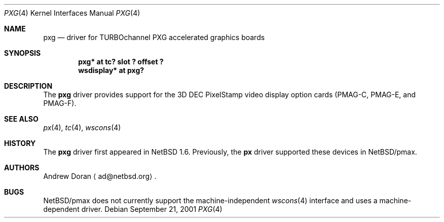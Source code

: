 .\"	$NetBSD: pxg.4,v 1.3 2002/03/06 14:43:03 wiz Exp $
.\"
.\" Copyright (c) 1997 Jonathan Stone.
.\" All rights reserved.
.\"
.\" Redistribution and use in source and binary forms, with or without
.\" modification, are permitted provided that the following conditions
.\" are met:
.\" 1. Redistributions of source code must retain the above copyright
.\"    notice, this list of conditions and the following disclaimer.
.\" 2. Redistributions in binary form must reproduce the above copyright
.\"    notice, this list of conditions and the following disclaimer in the
.\"    documentation and/or other materials provided with the distribution.
.\" 3. All advertising materials mentioning features or use of this software
.\"    must display the following acknowledgement:
.\"      This product includes software developed by Jonathan Stone.
.\" 4. The name of the author may not be used to endorse or promote products
.\"    derived from this software without specific prior written permission
.\"
.\" THIS SOFTWARE IS PROVIDED BY THE AUTHOR ``AS IS'' AND ANY EXPRESS OR
.\" IMPLIED WARRANTIES, INCLUDING, BUT NOT LIMITED TO, THE IMPLIED WARRANTIES
.\" OF MERCHANTABILITY AND FITNESS FOR A PARTICULAR PURPOSE ARE DISCLAIMED.
.\" IN NO EVENT SHALL THE AUTHOR BE LIABLE FOR ANY DIRECT, INDIRECT,
.\" INCIDENTAL, SPECIAL, EXEMPLARY, OR CONSEQUENTIAL DAMAGES (INCLUDING, BUT
.\" NOT LIMITED TO, PROCUREMENT OF SUBSTITUTE GOODS OR SERVICES; LOSS OF USE,
.\" DATA, OR PROFITS; OR BUSINESS INTERRUPTION) HOWEVER CAUSED AND ON ANY
.\" THEORY OF LIABILITY, WHETHER IN CONTRACT, STRICT LIABILITY, OR TORT
.\" (INCLUDING NEGLIGENCE OR OTHERWISE) ARISING IN ANY WAY OUT OF THE USE OF
.\" THIS SOFTWARE, EVEN IF ADVISED OF THE POSSIBILITY OF SUCH DAMAGE.
.\"
.Dd September 21, 2001
.Dt PXG 4
.Os
.Sh NAME
.Nm pxg
.Nd driver for TURBOchannel PXG accelerated graphics boards
.Sh SYNOPSIS
.Cd "pxg* at tc? slot ? offset ?"
.Cd "wsdisplay* at pxg?"
.Sh DESCRIPTION
The
.Nm
driver provides support for the 3D
.Tn DEC
.Tn PixelStamp
video display option cards (PMAG-C, PMAG-E, and PMAG-F).
.Sh SEE ALSO
.Xr px 4 ,
.Xr tc 4 ,
.Xr wscons 4
.Sh HISTORY
The
.Nm
driver first appeared in
.Nx 1.6 .
Previously, the
.Nm px
driver supported these devices in
.Nx Ns /pmax .
.Sh AUTHORS
.An Andrew Doran
.Aq ad@netbsd.org .
.Sh BUGS
.Nx Ns /pmax
does not currently support the machine-independent
.Xr wscons 4
interface and uses a machine-dependent driver.
